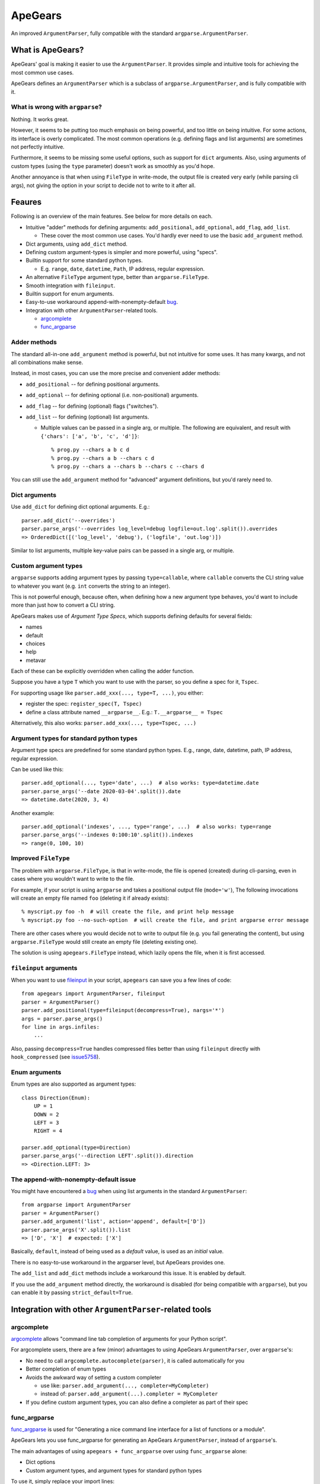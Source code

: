 =========
ApeGears
=========

An improved ``ArgumentParser``, fully compatible with the standard ``argparse.ArgumentParser``.


What is ApeGears?
====================================

ApeGears' goal is making it easier to use the ``ArgumentParser``.
It provides simple and intuitive tools for achieving the most common use cases.

ApeGears defines an ``ArgumentParser`` which is a subclass of ``argparse.ArgumentParser``, and
is fully compatible with it.


What is wrong with ``argparse``?
---------------------------------

Nothing.  It works great.

However, it seems to be putting too much emphasis on being powerful, and too little on being intuitive.
For some actions, its interface is overly complicated.
The most common operations (e.g. defining flags and list arguments) are sometimes not perfectly intuitive.

Furthermore, it seems to be missing some useful options, such as support for ``dict`` arguments.
Also, using arguments of custom types (using the ``type`` parameter) doesn't work as smoothly as you'd hope.

Another annoyance is that when using ``FileType`` in write-mode, the output file is created very early (while
parsing cli args), not giving the option in your script to decide not to write to it after all.



Feaures
====================================

Following is an overview of the main features.  See below for more details on each.

- Intuitive "adder" methods for defining arguments: ``add_positional``, ``add_optional``, ``add_flag``, ``add_list``.

  - These cover the most common use cases.  You'd hardly ever need to use the basic ``add_argument`` method.

- Dict arguments, using ``add_dict`` method.
- Defining custom argument-types is simpler and more powerful, using "specs".
- Builtin support for some standard python types.

  - E.g. ``range``, ``date``, ``datetime``, ``Path``, IP address, regular expression.

- An alternative ``FileType`` argument type, better than ``argparse.FileType``.
- Smooth integration with ``fileinput``.
- Builtin support for enum arguments.
- Easy-to-use workaround append-with-nonempty-default `bug <https://bugs.python.org/issue16399>`_.
- Integration with other ``ArgumentParser``-related tools.

  - `argcomplete <https://pypi.org/project/argcomplete/>`_
  - `func_argparse <https://pypi.org/project/func-argparse/>`_


Adder methods
---------------------------------------

The standard all-in-one ``add_argument`` method is powerful, but not intuitive for some uses.
It has many kwargs, and not all combinations make sense.

Instead, in most cases, you can use the more precise and convenient adder methods:

- ``add_positional`` -- for defining positional arguments.
- ``add_optional`` -- for defining optional (i.e. non-positional) arguments.
- ``add_flag`` -- for defining (optional) flags ("switches").
- ``add_list`` -- for defining (optional) list arguments.

  - Multiple values can be passed in a single arg, or multiple.  The following are equivalent,
    and result with ``{'chars': ['a', 'b', 'c', 'd']}``::

        % prog.py --chars a b c d
        % prog.py --chars a b --chars c d
        % prog.py --chars a --chars b --chars c --chars d

You can still use the ``add_argument`` method for "advanced" argument definitions, but you'd rarely need to.


Dict arguments
----------------

Use ``add_dict`` for defining dict optional arguments.  E.g.::

    parser.add_dict('--overrides')
    parser.parse_args('--overrides log_level=debug logfile=out.log'.split()).overrides
    => OrderedDict([('log_level', 'debug'), ('logfile', 'out.log')])

Similar to list arguments, multiple key-value pairs can be passed in a single arg, or multiple.


Custom argument types
-------------------------

``argparse`` supports adding argument types by passing ``type=callable``, where ``callable``
converts the CLI string value to whatever you want (e.g. ``int`` converts the string to an integer).

This is not powerful enough, because often, when defining how a new argument type behaves, you'd want to include more
than just how to convert a CLI string.

ApeGears makes use of *Argument Type Specs*, which supports defining defaults for several fields:

- names
- default
- choices
- help
- metavar

Each of these can be explicitly overridden when calling the adder function.

Suppose you have a type ``T`` which you want to use with the parser, so you define
a spec for it, ``Tspec``.

For supporting usage like ``parser.add_xxx(..., type=T, ...)``, you either:

- register the spec: ``register_spec(T, Tspec)``
- define a class attribute named ``__argparse__``. E.g.: ``T.__argparse__ = Tspec``


Alternatively, this also works: ``parser.add_xxx(..., type=Tspec, ...)``


Argument types for standard python types
------------------------------------------

Argument type specs are predefined for some standard python types.
E.g., range, date, datetime, path, IP address, regular expression.

Can be used like this::

    parser.add_optional(..., type='date', ...)  # also works: type=datetime.date
    parser.parse_args('--date 2020-03-04'.split()).date
    => datetime.date(2020, 3, 4)

Another example::

    parser.add_optional('indexes', ..., type='range', ...)  # also works: type=range
    parser.parse_args('--indexes 0:100:10'.split()).indexes
    => range(0, 100, 10)


Improved ``FileType``
--------------------------

The problem with ``argparse.FileType``, is that in write-mode, the file is opened (created)
during cli-parsing, even in cases where you wouldn't want to write to the file.

For example, if your script is using ``argparse`` and takes a positional output file (``mode='w'``),
The following invocations will create an empty file named ``foo`` (deleting it if already exists)::

    % myscript.py foo -h  # will create the file, and print help message
    % myscript.py foo --no-such-option  # will create the file, and print argparse error message

There are other cases where you would decide not to write to output file (e.g. you fail generating
the content), but using ``argparse.FileType`` would still create an empty file (deleting existing
one).

The solution is using ``apegears.FileType`` instead, which lazily opens the file, when it is first
accessed.



``fileinput`` arguments
--------------------------

When you want to use `fileinput <https://docs.python.org/3/library/fileinput.html>`_ in
your script, ``apegears`` can save you a few lines of code::

    from apegears import ArgumentParser, fileinput
    parser = ArgumentParser()
    parser.add_positional(type=fileinput(decompress=True), nargs='*')
    args = parser.parse_args()
    for line in args.infiles:
        ...


Also, passing ``decompress=True`` handles compressed files better than using
``fileinput`` directly with ``hook_compressed``
(see `issue5758 <https://bugs.python.org/issue5758>`_).


Enum arguments
----------------

Enum types are also supported as argument types::

    class Direction(Enum):
        UP = 1
        DOWN = 2
        LEFT = 3
        RIGHT = 4

    parser.add_optional(type=Direction)
    parser.parse_args('--direction LEFT'.split()).direction
    => <Direction.LEFT: 3>


The append-with-nonempty-default issue
------------------------------------------

You might have encountered a `bug <https://bugs.python.org/issue16399>`_ when using list arguments
in the standard ``ArgumentParser``::

    from argparse import ArgumentParser
    parser = ArgumentParser()
    parser.add_argument('list', action='append', default=['D'])
    parser.parse_args('X'.split()).list
    => ['D', 'X']  # expected: ['X']

Basically, ``default``, instead of being used as a *default* value, is used as an *initial* value.

There is no easy-to-use workaround in the argparser level, but ApeGears provides one.

The ``add_list`` and ``add_dict`` methods include a workaround this issue.  It is enabled by default.

If you use the ``add_argument`` method directly, the workaround is disabled (for being compatible with ``argparse``),
but you can enable it by passing ``strict_default=True``.


Integration with other ``ArgumentParser``-related tools
===========================================================

argcomplete
---------------

`argcomplete <https://pypi.org/project/argcomplete/>`_ allows
"command line tab completion of arguments for your Python script".

For argcomplete users, there are a few (minor) advantages to using ApeGears ``ArgumentParser``, over ``argparse``'s:

- No need to call ``argcomplete.autocomplete(parser)``, it is called automatically for you
- Better completion of enum types
- Avoids the awkward way of setting a custom completer

  - use like: ``parser.add_argument(..., completer=MyCompleter)``
  - instead of: ``parser.add_argument(...).completer = MyCompleter``

- If you define custom argument types, you can also define a completer as part of their spec


func_argparse
---------------

`func_argparse <https://pypi.org/project/func-argparse/>`_ is used for
"Generating a nice command line interface for a list of functions or a module".

ApeGears lets you use func_argparse for generating an ApeGears ``ArgumentParser``, instead of ``argparse``'s.

The main advantages of using ``apegears + func_argparse`` over using ``func_argparse`` alone:

- Dict options
- Custom argument types, and argument types for standard python types

To use it, simply replace your import lines::

    import func_argparse            -->    import apegears.func_argparse
    from func_argparse import ...   -->    from apegears.func_argparse import ...



Getting Started
====================================

Installation
---------------

Using pip::

    pip install apegears


Start using the ``ArgumentParser``
-----------------------------------

``apegears.ArgumentParser`` is fully compatible with ``argparse``'s, so you can start
by replacing your import lines::

    import argparse            -->  import apegears
    from argparse import ...   -->  from apegears import ...

... to unleash the apes.


What does the Name Mean?
============================
Nothing. ::

    argparse = list('argparse')
    apegears = list('apegears')
    while argparse != apegears:
        random.shuffle(argparse)
    print('Got it?')
    print('Probably not...')
